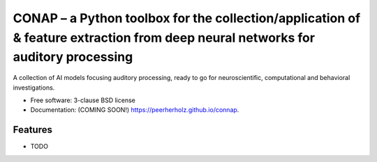 =================================================================================================
CONAP – a Python toolbox for the collection/application of & feature extraction from deep neural networks for auditory processing
=================================================================================================

.. image:: https://img.shields.io/travis/peerherholz/connap.svg
        :target: https://travis-ci.org/peerherholz/connap

.. image:: https://img.shields.io/pypi/v/connap.svg
        :target: https://pypi.python.org/pypi/connap


A collection of AI models focusing auditory processing, ready to go for neuroscientific, computational and behavioral investigations.

* Free software: 3-clause BSD license
* Documentation: (COMING SOON!) https://peerherholz.github.io/connap.

Features
--------

* TODO
